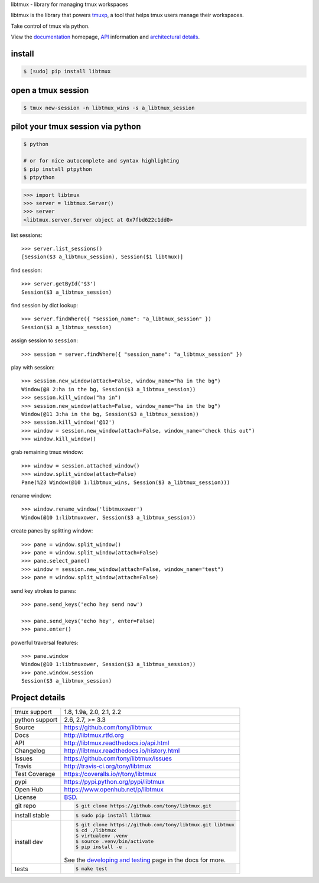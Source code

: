 libtmux - library for managing tmux workspaces

|pypi| |docs| |build-status| |coverage| |license|

libtmux is the library that powers `tmuxp`_, a tool that helps tmux users
manage their workspaces.

Take control of tmux via python.

View the `documentation`_ homepage,  `API`_ information and `architectural 
details`_.

.. _tmuxp: https://github.com/tony/tmuxp
.. _documentation: https://libtmux.readthedocs.io/
.. _API: https://libtmux.readthedocs.io/api.html
.. _architectural details: https://libtmux.readthedocs.io/internals.html

install
-------

.. code-block:: sh

    $ [sudo] pip install libtmux

open a tmux session
-------------------

.. code-block:: sh

    $ tmux new-session -n libtmux_wins -s a_libtmux_session

pilot your tmux session via python
----------------------------------

.. code-block:: sh

   $ python

   # or for nice autocomplete and syntax highlighting
   $ pip install ptpython
   $ ptpython

.. code-block:: python

    >>> import libtmux
    >>> server = libtmux.Server()
    >>> server
    <libtmux.server.Server object at 0x7fbd622c1dd0>

list sessions::

    >>> server.list_sessions()
    [Session($3 a_libtmux_session), Session($1 libtmux)]

find session::

    >>> server.getById('$3')
    Session($3 a_libtmux_session)

find session by dict lookup::

    >>> server.findWhere({ "session_name": "a_libtmux_session" })
    Session($3 a_libtmux_session)

assign session to ``session``::

    >>> session = server.findWhere({ "session_name": "a_libtmux_session" })

play with session::

    >>> session.new_window(attach=False, window_name="ha in the bg")
    Window(@8 2:ha in the bg, Session($3 a_libtmux_session))
    >>> session.kill_window("ha in")
    >>> session.new_window(attach=False, window_name="ha in the bg")
    Window(@11 3:ha in the bg, Session($3 a_libtmux_session))
    >>> session.kill_window('@12')
    >>> window = session.new_window(attach=False, window_name="check this out")
    >>> window.kill_window()

grab remaining tmux window::

    >>> window = session.attached_window()
    >>> window.split_window(attach=False)
    Pane(%23 Window(@10 1:libtmux_wins, Session($3 a_libtmux_session)))

rename window::

    >>> window.rename_window('libtmuxower')
    Window(@10 1:libtmuxower, Session($3 a_libtmux_session))

create panes by splitting window::

    >>> pane = window.split_window()
    >>> pane = window.split_window(attach=False)
    >>> pane.select_pane()
    >>> window = session.new_window(attach=False, window_name="test")
    >>> pane = window.split_window(attach=False)

send key strokes to panes::

    >>> pane.send_keys('echo hey send now')

    >>> pane.send_keys('echo hey', enter=False)
    >>> pane.enter()

powerful traversal features::

    >>> pane.window
    Window(@10 1:libtmuxower, Session($3 a_libtmux_session))
    >>> pane.window.session
    Session($3 a_libtmux_session)

Project details
---------------

==============  ==========================================================
tmux support    1.8, 1.9a, 2.0, 2.1, 2.2
python support  2.6, 2.7, >= 3.3
Source          https://github.com/tony/libtmux
Docs            http://libtmux.rtfd.org
API             http://libtmux.readthedocs.io/api.html
Changelog       http://libtmux.readthedocs.io/history.html
Issues          https://github.com/tony/libtmux/issues
Travis          http://travis-ci.org/tony/libtmux
Test Coverage   https://coveralls.io/r/tony/libtmux
pypi            https://pypi.python.org/pypi/libtmux
Open Hub        https://www.openhub.net/p/libtmux
License         `BSD`_.
git repo        .. code-block:: bash

                    $ git clone https://github.com/tony/libtmux.git
install stable  .. code-block:: bash

                    $ sudo pip install libtmux
install dev     .. code-block:: bash

                    $ git clone https://github.com/tony/libtmux.git libtmux
                    $ cd ./libtmux
                    $ virtualenv .venv
                    $ source .venv/bin/activate
                    $ pip install -e .

                See the `developing and testing`_ page in the docs for
                more.
tests           .. code-block:: bash

                    $ make test
==============  ==========================================================

.. _BSD: http://opensource.org/licenses/BSD-3-Clause
.. _developing and testing: http://libtmux.readthedocs.io/developing.html
.. _Issues tracker: https://github.com/tony/libtmux/issues

.. |pypi| image:: https://img.shields.io/pypi/v/libtmux.svg
    :alt: Python Package
    :target: http://badge.fury.io/py/libtmux

.. |build-status| image:: https://img.shields.io/travis/tony/libtmux.svg
   :alt: Build Status
   :target: https://travis-ci.org/tony/libtmux

.. |coverage| image:: https://img.shields.io/coveralls/tony/libtmux.svg
    :alt: Code Coverage
    :target: https://coveralls.io/r/tony/libtmux?branch=master
    
.. |license| image:: https://img.shields.io/github/license/tony/libtmux.svg
    :alt: License 

.. |docs| image:: https://readthedocs.org/projects/libtmux/badge/?version=latest
    :alt: Documentation Status
    :scale: 100%
    :target: https://readthedocs.org/projects/libtmux/

